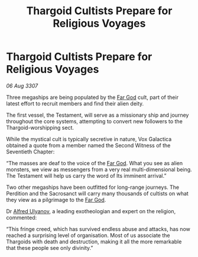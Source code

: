 :PROPERTIES:
:ID:       3180c69e-5482-4831-bc5e-47a7a97bd71e
:END:
#+title: Thargoid Cultists Prepare for Religious Voyages
#+filetags: :Thargoid:galnet:

* Thargoid Cultists Prepare for Religious Voyages

/06 Aug 3307/

Three megaships are being populated by the [[id:04ae001b-eb07-4812-a42e-4bb72825609b][Far God]] cult, part of their latest effort to recruit members and find their alien deity. 

The first vessel, the Testament, will serve as a missionary ship and journey throughout the core systems, attempting to convert new followers to the Thargoid-worshipping sect. 

While the mystical cult is typically secretive in nature, Vox Galactica obtained a quote from a member named the Second Witness of the Seventieth Chapter: 

“The masses are deaf to the voice of the [[id:04ae001b-eb07-4812-a42e-4bb72825609b][Far God]]. What you see as alien monsters, we view as messengers from a very real multi-dimensional being. The Testament will help us carry the word of Its imminent arrival.” 

Two other megaships have been outfitted for long-range journeys. The Perdition and the Sacrosanct will carry many thousands of cultists on what they view as a pilgrimage to the [[id:04ae001b-eb07-4812-a42e-4bb72825609b][Far God]]. 

Dr [[id:2bf69df4-bf62-4877-87eb-5158254f5fcb][Alfred Ulyanov]], a leading exotheologian and expert on the religion, commented: 

“This fringe creed, which has survived endless abuse and attacks, has now reached a surprising level of organisation. Most of us associate the Thargoids with death and destruction, making it all the more remarkable that these people see only divinity.”
